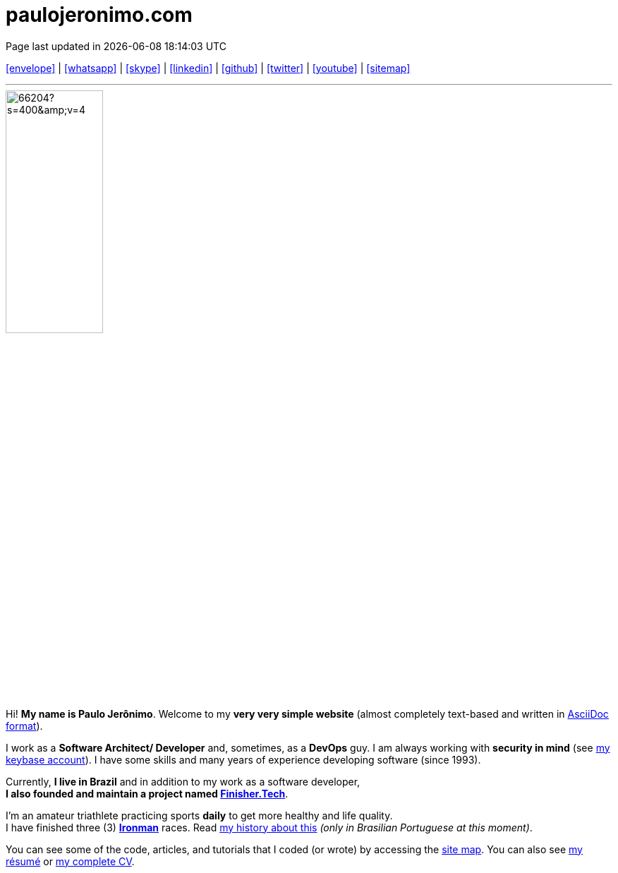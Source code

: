 = paulojeronimo.com
Page last updated in {localdatetime}
:source-highlighter: coderay
:stylesdir: css
:linkcss:
:icons: font
:nofooter:
:docinfo2:

:uri-pj: https://paulojeronimo.com
:uri-pj-cv: {uri-pj}/cv/en
:uri-pj-resume: {uri-pj}/cv/en/resume.html
:uri-pj-docs: {uri-pj}/docs
:uri-pj-avatar: https://avatars2.githubusercontent.com/u/66204?s=400&v=4
:uri-pj-twitter: https://twitter.com/paulojeronimo
:uri-pj-github: https://github.com/paulojeronimo
:uri-pj-linkedin: https://www.linkedin.com/in/paulojeronimo/
:uri-pj-youtube: https://www.youtube.com/~paulojeronimo
:uri-pj-whatsapp: https://wa.me/5561998073864
:uri-pj-sitemap: {uri-pj}/sitemap
:uri-pj-email: mailto:paulojeronimo@gmail.com
:uri-pj-skype: https://join.skype.com/invite/nepGdOPZU0Nt
:uri-pj-keybase: https://keybase.io/paulojeronimo
:uri-what-is-asciidoc: https://asciidoctor.org/docs/what-is-asciidoc/
:uri-ironman: https://en.wikipedia.org/wiki/Ironman_Triathlon
:uri-finishertech: https://finisher.tech/slides/projeto.A4.9slides.pdf
:uri-saudeecripto: https://finisher.tech/saudeecripto.pdf

:pt-br: https://en.wikipedia.org/wiki/Brazilian_Portuguese[pt-br^]

[.text-center]
{uri-pj-email}[icon:envelope[2x]^] |
{uri-pj-whatsapp}[icon:whatsapp[2x]^] |
{uri-pj-skype}[icon:skype[2x]^] |
{uri-pj-linkedin}[icon:linkedin[2x]^] |
{uri-pj-github}[icon:github[2x]^] |
{uri-pj-twitter}[icon:twitter[2x]^] |
{uri-pj-youtube}[icon:youtube[2x]^] |
{uri-pj-sitemap}[icon:sitemap[2x]^]

'''

[.left.text-center.rounded]
image::{uri-pj-avatar}[width=40%]

Hi! *My name is Paulo Jerônimo*.
Welcome to my *very very simple website* (almost completely text-based
and written in {uri-what-is-asciidoc}[AsciiDoc format^]).

I work as a *Software Architect/ Developer* and, sometimes, as a
*DevOps* guy.
I am always working with *[red]#security in mind#*
(see {uri-pj-keybase}[my keybase account]).
I have some skills and many years of experience developing software
(since 1993).

Currently, *I live in Brazil* and in addition to my work as a software
developer, +
*I also founded and maintain a project named
{uri-finishertech}[Finisher.Tech^]*.

I'm an amateur triathlete practicing sports *daily* to get more
healthy and life quality. +
I have finished three (3) *{uri-ironman}[Ironman^]* races.
Read {uri-saudeecripto}[my history about this] _(only in Brasilian
Portuguese at this moment)_.

You can see some of the code, articles, and tutorials that I coded (or
wrote) by accessing the {uri-pj-sitemap}[site map^].
You can also see {uri-pj-resume}[my résumé^] or {uri-pj-cv}[my complete
CV^].

////
https://discuss.asciidoctor.org/Borders-for-images-td1957.html
https://blog.mrhaki.com/2015/04/awesome-asciidoctor-adding-custom.html
https://docs.asciidoctor.org/asciidoctor/latest/docinfo/
////
